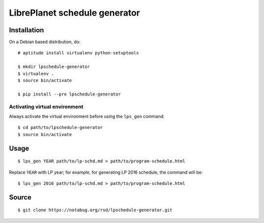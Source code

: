 LibrePlanet schedule generator
==============================

Installation
------------

On a Debian based distribution, do::

  # aptitude install virtualenv python-setuptools

  $ mkdir lpschedule-generator
  $ virtualenv .
  $ source bin/activate

  $ pip install --pre lpschedule-generator


Activating virtual environment
~~~~~~~~~~~~~~~~~~~~~~~~~~~~~~

Always activate the virtual environment before using the ``lps_gen``
command::

   $ cd path/to/lpschedule-generator
   $ source bin/activate


Usage
-----

::

   $ lps_gen YEAR path/to/lp-schd.md > path/to/program-schedule.html

Replace ``YEAR`` with LP year; for example, for generating LP 2016
schedule, the command will be::

  $ lps_gen 2016 path/to/lp-schd.md > path/to/program-schedule.html


Source
------

::

   $ git clone https://notabug.org/rsd/lpschedule-generator.git


